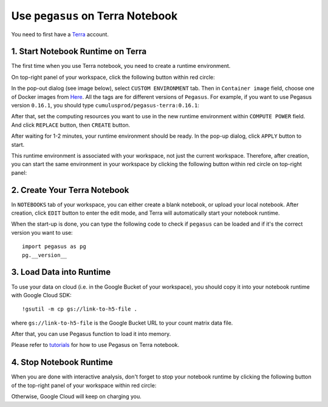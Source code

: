 Use ``pegasus`` on Terra Notebook
----------------------------------

You need to first have a `Terra <https://app.terra.bio/>`_ account.

1. Start Notebook Runtime on Terra
^^^^^^^^^^^^^^^^^^^^^^^^^^^^^^^^^^^^^^^^^

The first time when you use Terra notebook, you need to create a runtime environment. 

On top-right panel of your workspace, click the following button within red circle:

.. image:: images/create_runtime.png
   :scale: 60 %
   :align: center

In the pop-out dialog (see image below), select ``CUSTOM ENVIRONMENT`` tab. Then in ``Container image`` field, choose one of Docker images from `Here <https://hub.docker.com/repository/docker/cumulusprod/pegasus-terra>`_. All the tags are for different versions of ``Pegasus``. For example, if you want to use Pegasus version ``0.16.1``, you should type ``cumulusprod/pegasus-terra:0.16.1``:

.. image:: images/runtime_setting.png
   :scale: 50 %
   :align: center

After that, set the computing resources you want to use in the new runtime environment within ``COMPUTE POWER`` field. And click ``REPLACE`` button, then ``CREATE`` button.

After waiting for 1-2 minutes, your runtime environment should be ready. In the pop-up dialog, click ``APPLY`` button to start.

This runtime environment is associated with your workspace, not just the current workspace. Therefore, after creation, you can start the same environment in your workspace by clicking the following button within red circle on top-right panel:

.. image:: images/start_runtime.png
   :scale: 80 %
   :align: center


2. Create Your Terra Notebook
^^^^^^^^^^^^^^^^^^^^^^^^^^^^^^^

In ``NOTEBOOKS`` tab of your workspace, you can either create a blank notebook, or upload your local notebook. After creation, click ``EDIT`` button to enter the edit mode, and Terra will automatically start your notebook runtime.

When the start-up is done, you can type the following code to check if ``pegasus`` can be loaded and if it's the correct version you want to use::

	import pegasus as pg
	pg.__version__


3. Load Data into Runtime
^^^^^^^^^^^^^^^^^^^^^^^^^^^^^^^^^^^

To use your data on cloud (i.e. in the Google Bucket of your workspace), you should copy it into your notebook runtime with Google Cloud SDK::

	!gsutil -m cp gs://link-to-h5-file .

where ``gs://link-to-h5-file`` is the Google Bucket URL to your count matrix data file. 

After that, you can use Pegasus function to load it into memory.

Please refer to `tutorials <tutorials.html>`_ for how to use Pegasus on Terra notebook.

4. Stop Notebook Runtime
^^^^^^^^^^^^^^^^^^^^^^^^^

When you are done with interactive analysis, don't forget to stop your notebook runtime by clicking the following button of the top-right panel of your workspace within red circle:

.. image:: images/stop_runtime.png
   :scale: 80 %
   :align: center

Otherwise, Google Cloud will keep on charging you. 